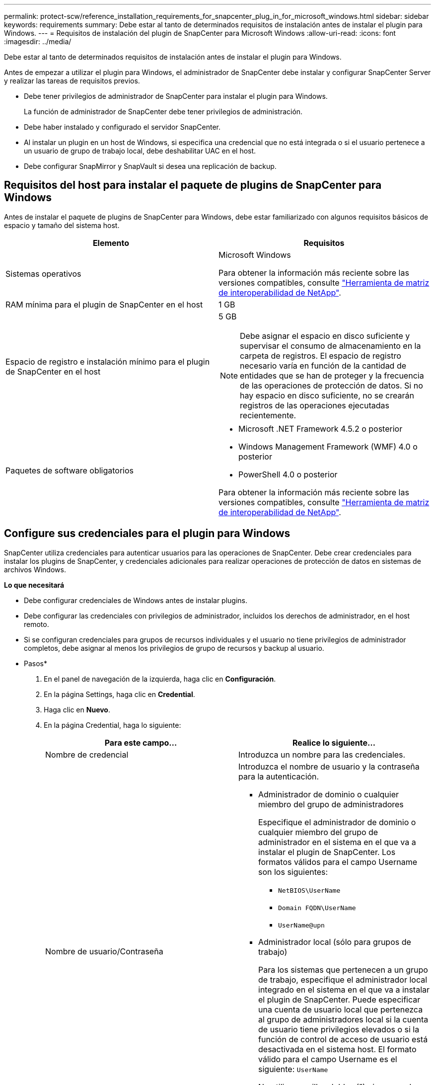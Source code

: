 ---
permalink: protect-scw/reference_installation_requirements_for_snapcenter_plug_in_for_microsoft_windows.html 
sidebar: sidebar 
keywords: requirements 
summary: Debe estar al tanto de determinados requisitos de instalación antes de instalar el plugin para Windows. 
---
= Requisitos de instalación del plugin de SnapCenter para Microsoft Windows
:allow-uri-read: 
:icons: font
:imagesdir: ../media/


[role="lead"]
Debe estar al tanto de determinados requisitos de instalación antes de instalar el plugin para Windows.

Antes de empezar a utilizar el plugin para Windows, el administrador de SnapCenter debe instalar y configurar SnapCenter Server y realizar las tareas de requisitos previos.

* Debe tener privilegios de administrador de SnapCenter para instalar el plugin para Windows.
+
La función de administrador de SnapCenter debe tener privilegios de administración.

* Debe haber instalado y configurado el servidor SnapCenter.
* Al instalar un plugin en un host de Windows, si especifica una credencial que no está integrada o si el usuario pertenece a un usuario de grupo de trabajo local, debe deshabilitar UAC en el host.
* Debe configurar SnapMirror y SnapVault si desea una replicación de backup.




== Requisitos del host para instalar el paquete de plugins de SnapCenter para Windows

Antes de instalar el paquete de plugins de SnapCenter para Windows, debe estar familiarizado con algunos requisitos básicos de espacio y tamaño del sistema host.

|===
| Elemento | Requisitos 


 a| 
Sistemas operativos
 a| 
Microsoft Windows

Para obtener la información más reciente sobre las versiones compatibles, consulte https://mysupport.netapp.com/matrix/imt.jsp?components=100747;&solution=1257&isHWU&src=IMT["Herramienta de matriz de interoperabilidad de NetApp"^].



 a| 
RAM mínima para el plugin de SnapCenter en el host
 a| 
1 GB



 a| 
Espacio de registro e instalación mínimo para el plugin de SnapCenter en el host
 a| 
5 GB


NOTE: Debe asignar el espacio en disco suficiente y supervisar el consumo de almacenamiento en la carpeta de registros. El espacio de registro necesario varía en función de la cantidad de entidades que se han de proteger y la frecuencia de las operaciones de protección de datos. Si no hay espacio en disco suficiente, no se crearán registros de las operaciones ejecutadas recientemente.



 a| 
Paquetes de software obligatorios
 a| 
* Microsoft .NET Framework 4.5.2 o posterior
* Windows Management Framework (WMF) 4.0 o posterior
* PowerShell 4.0 o posterior


Para obtener la información más reciente sobre las versiones compatibles, consulte https://mysupport.netapp.com/matrix/imt.jsp?components=100747;&solution=1257&isHWU&src=IMT["Herramienta de matriz de interoperabilidad de NetApp"^].

|===


== Configure sus credenciales para el plugin para Windows

SnapCenter utiliza credenciales para autenticar usuarios para las operaciones de SnapCenter. Debe crear credenciales para instalar los plugins de SnapCenter, y credenciales adicionales para realizar operaciones de protección de datos en sistemas de archivos Windows.

*Lo que necesitará*

* Debe configurar credenciales de Windows antes de instalar plugins.
* Debe configurar las credenciales con privilegios de administrador, incluidos los derechos de administrador, en el host remoto.
* Si se configuran credenciales para grupos de recursos individuales y el usuario no tiene privilegios de administrador completos, debe asignar al menos los privilegios de grupo de recursos y backup al usuario.


* Pasos*

. En el panel de navegación de la izquierda, haga clic en *Configuración*.
. En la página Settings, haga clic en *Credential*.
. Haga clic en *Nuevo*.
. En la página Credential, haga lo siguiente:
+
|===
| Para este campo... | Realice lo siguiente... 


 a| 
Nombre de credencial
 a| 
Introduzca un nombre para las credenciales.



 a| 
Nombre de usuario/Contraseña
 a| 
Introduzca el nombre de usuario y la contraseña para la autenticación.

** Administrador de dominio o cualquier miembro del grupo de administradores
+
Especifique el administrador de dominio o cualquier miembro del grupo de administrador en el sistema en el que va a instalar el plugin de SnapCenter. Los formatos válidos para el campo Username son los siguientes:

+
*** `NetBIOS\UserName`
*** `Domain FQDN\UserName`
*** `UserName@upn`


** Administrador local (sólo para grupos de trabajo)
+
Para los sistemas que pertenecen a un grupo de trabajo, especifique el administrador local integrado en el sistema en el que va a instalar el plugin de SnapCenter. Puede especificar una cuenta de usuario local que pertenezca al grupo de administradores local si la cuenta de usuario tiene privilegios elevados o si la función de control de acceso de usuario está desactivada en el sistema host. El formato válido para el campo Username es el siguiente: `UserName`

+
No utilice comillas dobles (") ni marcas de retroceso (') en las contraseñas. No debe usar el signo menos de (<) y el signo de exclamación (!) los símbolos juntos en las contraseñas. Por ejemplo, arrendhan<!10, les10<!, backtick'12.





 a| 
Contraseña
 a| 
Introduzca la contraseña usada para autenticación.

|===
. Haga clic en *Aceptar*.
+
Después de terminar de configurar las credenciales, es posible que desee asignar mantenimiento de credenciales a un usuario o grupo de usuarios en la página *Usuario y acceso*.





== Configurar GMSA en Windows Server 2012 o posterior

Windows Server 2012 o posterior le permite crear una cuenta de servicio administrado de grupo (GMSA) que proporciona gestión automatizada de contraseñas de cuenta de servicio desde una cuenta de dominio administrado.

*Lo que necesitará*

* Debe tener un controlador de dominio de Windows Server 2012 o posterior.
* Debe tener un host de Windows Server 2012 o posterior, que es miembro del dominio.


* Pasos*

. Cree una clave raíz KDS para generar contraseñas únicas para cada objeto de su GMSA.
. Para cada dominio, ejecute el siguiente comando desde el controlador de dominio de Windows: Add-KDSRootKey -EffectiveImmediately
. Crear y configurar su GMSA:
+
.. Cree una cuenta de grupo de usuarios con el siguiente formato:
+
 domainName\accountName$
.. Agregar objetos de equipo al grupo.
.. Utilice el grupo de usuarios que acaba de crear para crear el GMSA.
+
Por ejemplo:

+
 New-ADServiceAccount -name <ServiceAccountName> -DNSHostName <fqdn> -PrincipalsAllowedToRetrieveManagedPassword <group> -ServicePrincipalNames <SPN1,SPN2,…>
.. Ejecución `Get-ADServiceAccount` comando para verificar la cuenta de servicio.


. Configure el GMSA en sus hosts:
+
.. Active el módulo de Active Directory para Windows PowerShell en el host en el que desea utilizar la cuenta de GMSA.
+
Para ello, ejecute el siguiente comando desde PowerShell:

+
[listing]
----
PS C:\> Get-WindowsFeature AD-Domain-Services

Display Name                           Name                Install State
------------                           ----                -------------
[ ] Active Directory Domain Services   AD-Domain-Services  Available


PS C:\> Install-WindowsFeature AD-DOMAIN-SERVICES

Success Restart Needed Exit Code      Feature Result
------- -------------- ---------      --------------
True    No             Success        {Active Directory Domain Services, Active ...
WARNING: Windows automatic updating is not enabled. To ensure that your newly-installed role or feature is
automatically updated, turn on Windows Update.
----
.. Reinicie el host.
.. Instale el GMSA en su host ejecutando el siguiente comando desde el símbolo del sistema de PowerShell: `Install-AdServiceAccount <gMSA>`
.. Verifique su cuenta de GMSA ejecutando el siguiente comando: `Test-AdServiceAccount <gMSA>`


. Asigne los privilegios administrativos al GMSA configurado en el host.
. Agregue el host de Windows especificando la cuenta GMSA configurada en el servidor SnapCenter.
+
El servidor SnapCenter instalará los plugins seleccionados en el host y el GMSA especificado se utilizará como cuenta de registro de servicio durante la instalación del plugin.


